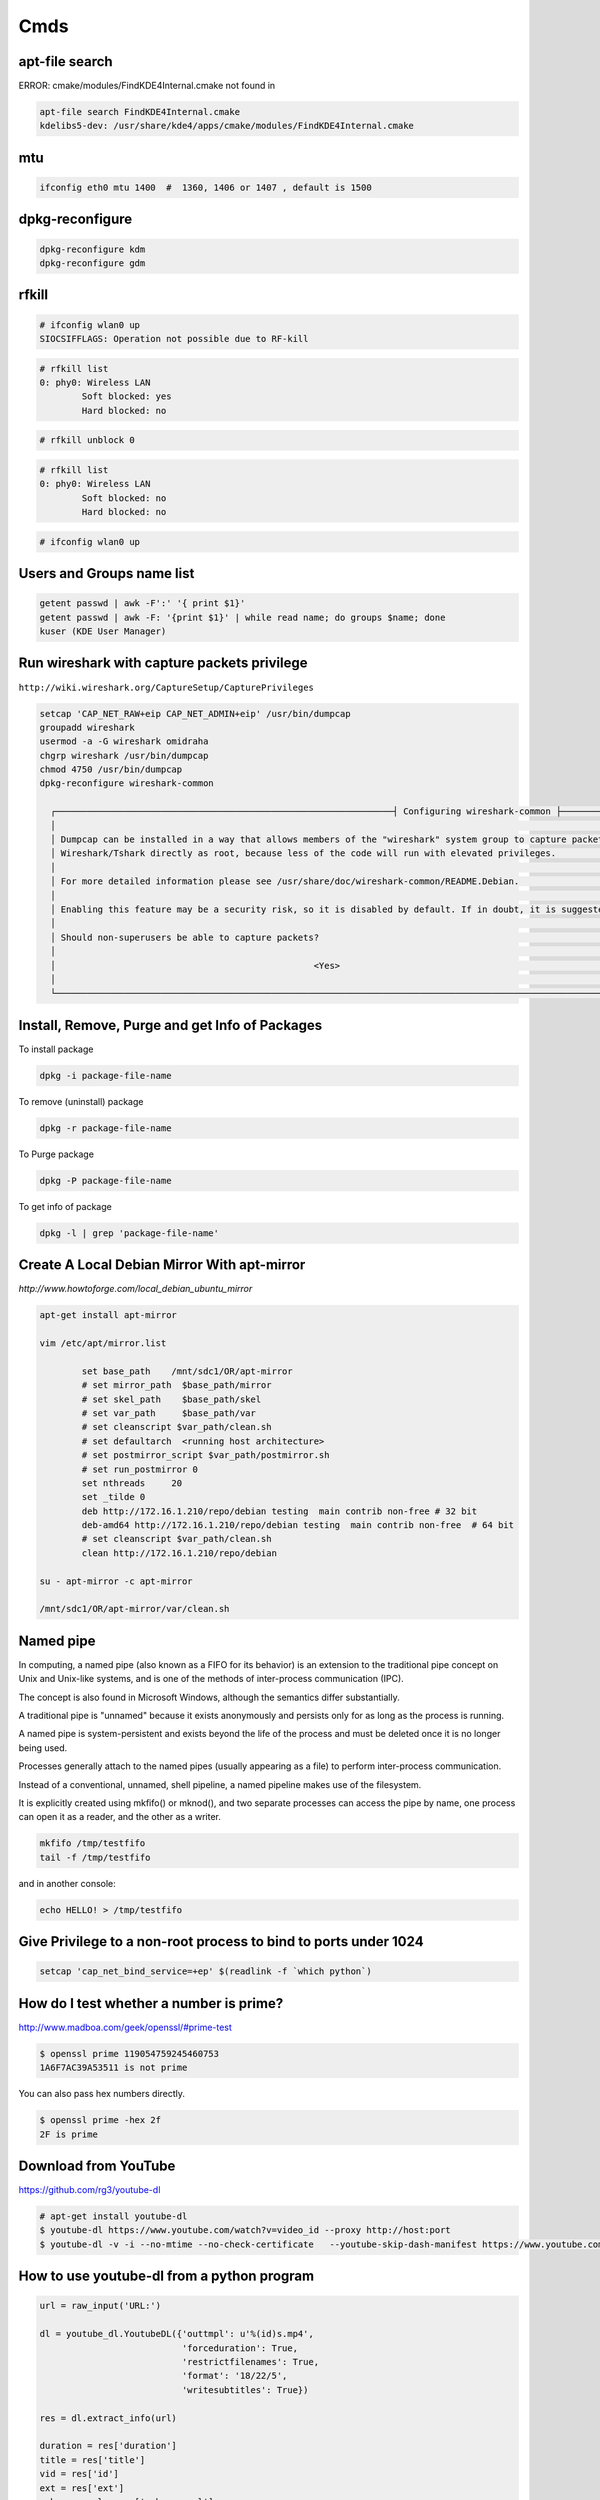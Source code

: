Cmds
====


apt-file search
---------------

ERROR: cmake/modules/FindKDE4Internal.cmake not found in

.. code-block:: bash

    apt-file search FindKDE4Internal.cmake
    kdelibs5-dev: /usr/share/kde4/apps/cmake/modules/FindKDE4Internal.cmake



mtu
---

.. code-block:: bash

    ifconfig eth0 mtu 1400  #  1360, 1406 or 1407 , default is 1500


dpkg-reconfigure
----------------

.. code-block:: bash

    dpkg-reconfigure kdm
    dpkg-reconfigure gdm

rfkill
------

.. code-block:: bash

    # ifconfig wlan0 up
    SIOCSIFFLAGS: Operation not possible due to RF-kill

.. code-block:: bash

    # rfkill list
    0: phy0: Wireless LAN
            Soft blocked: yes
            Hard blocked: no

.. code-block:: bash

    # rfkill unblock 0

.. code-block:: bash

    # rfkill list
    0: phy0: Wireless LAN
            Soft blocked: no
            Hard blocked: no

.. code-block:: bash

    # ifconfig wlan0 up


Users and Groups name list
--------------------------

.. code-block:: bash

    getent passwd | awk -F':' '{ print $1}'
    getent passwd | awk -F: '{print $1}' | while read name; do groups $name; done
    kuser (KDE User Manager)


Run wireshark with capture packets privilege
--------------------------------------------

``http://wiki.wireshark.org/CaptureSetup/CapturePrivileges``

.. code-block:: bash

    setcap 'CAP_NET_RAW+eip CAP_NET_ADMIN+eip' /usr/bin/dumpcap
    groupadd wireshark
    usermod -a -G wireshark omidraha
    chgrp wireshark /usr/bin/dumpcap
    chmod 4750 /usr/bin/dumpcap
    dpkg-reconfigure wireshark-common

      ┌────────────────────────────────────────────────────────────────┤ Configuring wireshark-common ├─────────────────────────────────────────────────────────────────┐
      │                                                                                                                                                                 │
      │ Dumpcap can be installed in a way that allows members of the "wireshark" system group to capture packets. This is recommended over the alternative of running   │
      │ Wireshark/Tshark directly as root, because less of the code will run with elevated privileges.                                                                  │
      │                                                                                                                                                                 │
      │ For more detailed information please see /usr/share/doc/wireshark-common/README.Debian.                                                                         │
      │                                                                                                                                                                 │
      │ Enabling this feature may be a security risk, so it is disabled by default. If in doubt, it is suggested to leave it disabled.                                  │
      │                                                                                                                                                                 │
      │ Should non-superusers be able to capture packets?                                                                                                               │
      │                                                                                                                                                                 │
      │                                                 <Yes>                                                    <No>                                                   │
      │                                                                                                                                                                 │
      └─────────────────────────────────────────────────────────────────────────────────────────────────────────────────────────────────────────────────────────────────┘


Install, Remove, Purge and get Info of Packages
-----------------------------------------------

To install package

.. code-block:: bash

    dpkg -i package-file-name

To remove (uninstall) package

.. code-block:: bash

    dpkg -r package-file-name

To Purge package

.. code-block:: bash

    dpkg -P package-file-name

To get info of package

.. code-block:: bash

    dpkg -l | grep 'package-file-name'


Create A Local Debian Mirror With apt-mirror
--------------------------------------------

`http://www.howtoforge.com/local_debian_ubuntu_mirror`


.. code-block:: bash

	apt-get install apt-mirror

	vim /etc/apt/mirror.list

		set base_path    /mnt/sdc1/OR/apt-mirror
		# set mirror_path  $base_path/mirror
		# set skel_path    $base_path/skel
		# set var_path     $base_path/var
		# set cleanscript $var_path/clean.sh
		# set defaultarch  <running host architecture>
		# set postmirror_script $var_path/postmirror.sh
		# set run_postmirror 0
		set nthreads     20
		set _tilde 0
		deb http://172.16.1.210/repo/debian testing  main contrib non-free # 32 bit
		deb-amd64 http://172.16.1.210/repo/debian testing  main contrib non-free  # 64 bit
		# set cleanscript $var_path/clean.sh
		clean http://172.16.1.210/repo/debian

	su - apt-mirror -c apt-mirror

	/mnt/sdc1/OR/apt-mirror/var/clean.sh


Named pipe
----------

In computing, a named pipe (also known as a FIFO for its behavior) is an extension to the traditional pipe concept on Unix and Unix-like systems, and is one of the methods of inter-process communication (IPC).

The concept is also found in Microsoft Windows, although the semantics differ substantially.

A traditional pipe is "unnamed" because it exists anonymously and persists only for as long as the process is running.

A named pipe is system-persistent and exists beyond the life of the process and must be deleted once it is no longer being used.

Processes generally attach to the named pipes (usually appearing as a file) to perform inter-process communication.

Instead of a conventional, unnamed, shell pipeline, a named pipeline makes use of the filesystem.

It is explicitly created using mkfifo() or mknod(), and two separate processes can access the pipe by name, one process can open it as a reader, and the other as a writer.

.. code-block:: bash

	mkfifo /tmp/testfifo
	tail -f /tmp/testfifo

and in another console:

.. code-block:: bash

	echo HELLO! > /tmp/testfifo


Give Privilege to a non-root process to bind to ports under 1024
----------------------------------------------------------------


.. code-block:: bash

	setcap 'cap_net_bind_service=+ep' $(readlink -f `which python`)


How do I test whether a number is prime?
----------------------------------------

`<http://www.madboa.com/geek/openssl/#prime-test>`_

.. code-block:: bash

	$ openssl prime 119054759245460753
	1A6F7AC39A53511 is not prime

You can also pass hex numbers directly.

.. code-block:: bash

	$ openssl prime -hex 2f
	2F is prime


Download from YouTube
---------------------

`<https://github.com/rg3/youtube-dl>`_

.. code-block:: bash

	# apt-get install youtube-dl
	$ youtube-dl https://www.youtube.com/watch?v=video_id --proxy http://host:port
	$ youtube-dl -v -i --no-mtime --no-check-certificate   --youtube-skip-dash-manifest https://www.youtube.com/watch?v=video_id

How to use youtube-dl from a python program
-------------------------------------------

.. code-block:: python

    url = raw_input('URL:')

    dl = youtube_dl.YoutubeDL({'outtmpl': u'%(id)s.mp4',
                               'forceduration': True,
                               'restrictfilenames': True,
                               'format': '18/22/5',
                               'writesubtitles': True})

    res = dl.extract_info(url)

    duration = res['duration']
    title = res['title']
    vid = res['id']
    ext = res['ext']
    web_page_url = res['webpage_url']
    subtitles = entry['subtitles']

Youtube options:

https://github.com/rg3/youtube-dl/blob/1ad6b891b21b45830736698a7b59c30d9605a562/youtube_dl/__init__.py#L290

Download Youtube videos with Youtube subtitles on
-------------------------------------------------

.. code-block:: bash

     # To download sub
     $ youtube-dl --no-mtime --proxy http://127.0.0.1:8080 -f 18  --write-sub  URL
     # To embed sub
     $ youtube-dl --no-mtime --proxy http://127.0.0.1:8080 -f 18  --embed-subs  URL


Redirect output to null
-----------------------

.. code-block:: bash

     $ echo 123 >/dev/null 2>&1

cron
----

You do not have to restart cron every time you make a change because cron always checks for changes, But to restart cron whenever you made change:

.. code-block:: bash

    $ sudo service crond restart

In Ubuntu:

.. code-block:: bash

    $ sudo service cron status
    $ sudo service cron restart

Display the current crontab:

.. code-block:: bash

    $ crontab -l

Edit the current crontab:

.. code-block:: bash

    $ crontab -e

Syntax of crontab (field description)

.. code-block:: bash

    * * * * * /path/to/command arg1 arg2

    * * * * * command to be executed
	- - - - -
	| | | | |
	| | | | ----- Day of week (0 - 7) (Sunday=0 or 7)
	| | | ------- Month (1 - 12)
	| | --------- Day of month (1 - 31)
	| ----------- Hour (0 - 23)
	------------- Minute (0 - 59)

How do I use operators?

An operator allows you to specifying multiple values in a field. There are three operators:

The asterisk (*):

This operator specifies all possible values for a field. For example,
an asterisk in the hour time field would be equivalent to every hour or an asterisk in the month field would be equivalent to every month.

The comma (,):

This operator specifies a list of values, for example: "1,5,10,15,20, 25".

The dash (-):

This operator specifies a range of values, for example: "5-15" days ,
which is equivalent to typing "5,6,7,8,9,....,13,14,15" using the comma operator.

The separator (/):

This operator specifies a step value, for example: "0-23/" can be used in the hours field to specify command execution every other hour.
Steps are also permitted after an asterisk, so if you want to say every two hours, just use \*/2.

Resources:

	`<http://www.cyberciti.biz/faq/how-do-i-add-jobs-to-cron-under-linux-or-unix-oses/>`_

	`<http://www.thegeekstuff.com/2011/12/crontab-command/>`_

	`<http://www.computerhope.com/unix/ucrontab.htm>`_


http://crontab.guru/


Generate random base64 characters
---------------------------------

.. code-block:: bash

	$ openssl rand -base64 741


Set Socket Buffer Sizes
-----------------------

.. code-block:: bash

	# sysctl -w net.core.rmem_max=2096304
	# sysctl -w net.core.wmem_max=2096304


Ping
----

-s packetsize

Specifies the number of data bytes to be sent.
The default is 56, which translates into 64 ICMP data bytes when combined with the 8 bytes (in my local system, 28 bytes) of ICMP header data.

-M pmtudisc_opt

Select Path MTU Discovery strategy.
pmtudisc_option may be either do (prohibit fragmentation, even local one), want (do PMTU discovery, fragment locally when packet size is large), or dont (do not set DF flag).



.. code-block:: bash

	# ping -c 1 -M do -s 1472  google.com
	PING google.com (173.194.113.167) 1472(1500) bytes of data.
	1480 bytes from www.google.com (173.194.113.167): icmp_seq=1 ttl=42 time=262 ms

	--- google.com ping statistics ---
	1 packets transmitted, 1 received, 0% packet loss, time 0ms
	rtt min/avg/max/mdev = 262.920/262.920/262.920/0.000 m


Change owner of directory
-------------------------


.. code-block:: bash

	$ chown -R or:or .



Locate/print block device attributes
------------------------------------

.. code-block:: bash

	# blkid
	/dev/sda6: UUID="2fc31bf0-68f1-4566-975b-cb995277db10" TYPE="swap"
	/dev/sda1: UUID="ec3c1569-29bb-4a63-bd75-337c57c7b600" TYPE="ext4"


Create a new UUID value
-----------------------

.. code-block:: bash

	$ uuidgen
	d2ad5b28-b306-4096-aca2-dd66c37da5af



SSH
---

.. code-block:: bash

    # socks5 proxy with dynamic tcp/ip
    $ ssh -D 8080 user@remote_host

.. code-block:: bash

    $ ssh -L 8080:localhost:80 user@remote_host


.. code-block:: bash

    # connect to remote running program on the remote host, for example TinyProxy
    $ ssh -N user@remote_host -L 8080:localhost:8888


Secure copy
-----------

.. code-block:: bash

	$ scp -r Prj username@remote_ip:/directory/path/in/remote/ip/



Install SSH server and SSH client
---------------------------------

.. code-block:: bash

    $ sudo apt-get install openssh-server
    $ sudo apt-get install openssh-client

https://wiki.debian.org/SSH

Create a new ssh key
--------------------

.. code-block:: bash

	$ ssh-keygen -t rsa -C "mail@example.com"
	Generating public/private rsa key pair.
	Enter file in which to save the key (/home/or/.ssh/id_rsa): /home/or/.ssh/bitbucket_rsa
	Enter passphrase (empty for no passphrase):
	Enter same passphrase again:
	Your identification has been saved in /home/or/.ssh/bitbucket_rsa.
	Your public key has been saved in /home/or/.ssh/bitbucket_rsa.pub.
	$ ssh-add ~/.ssh/bitbucket_rsa
	$ vim ~/.ssh/config
	IdentityFile ~/.ssh/bitbucket_rsa
	$ chmod 400 ~/.ssh/bitbucket_rsa


SSH connection with public key
------------------------------

.. code-block:: bash

    $ vim ~/.ssh/authorized_keys
        # add public key

Disable the Password for Root Login
-----------------------------------

.. code-block:: bash

    $ sudo vim /etc/ssh/sshd_config
        PasswordAuthentication no

    $ sudo /etc/init.d/ssh restart

Youtube download trick
----------------------

.. code-block:: bash

    $ youtube-dl --no-mtime  --verbose -i 'ytsearch100:table tennis training' --get-title
    $ youtube-dl --no-mtime  --verbose -i 'ytsearch100:table tennis training'



Run process as background and never die
---------------------------------------

.. code-block:: bash

    $ nohup node server.js > /dev/null 2>&1 &
    $ ./run.py > /dev/null 2>&1 &


1. `nohup` means: Do not terminate this process even when the `stty` is cut off.

2. `> /dev/null` means: `stdout` goes to `/dev/null` (which is a dummy device that does not record any output).

3. `2>&1` means: `stderr` also goes to the `stdout` (which is already redirected to `/dev/null`).

4. `&` at the end means: run this command as a background task.


Eject CD/DVD-ROM
----------------

`eject` - eject removable media

.. code-block:: bash

    $ eject
    $ eject -t

`-t`
    With this option the drive is given a CD-ROM tray close command. Not all devices support this command.


Search for a package
--------------------

.. code-block:: bash

    $ apt-cache search package_name


Un mount cd-rom device that is busy error
-----------------------------------------


.. code-block:: bash

    # umount /cdrom
    # fuser -km /cdrom
    # umount -l /mnt


Login with linux FTP username and password
------------------------------------------

.. code-block:: bash

    $ ftp ftp://username:password@my.domain.com


Download torrent
----------------

.. code-block:: bash

        $ aria2c download.torrent


Debug SSH
---------

.. code-block:: bash

    # ssh -vT root@127.0.0.1


Detect ssh authentication types available
-----------------------------------------

.. code-block:: bash

       ssh -o PreferredAuthentications=none   127.0.0.1
       Permission denied (publickey,password).

       ssh -o PreferredAuthentications=none   127.0.0.2
       Permission denied (publickey).

       ssh -o PreferredAuthentications=none   127.0.0.3
       Permission denied (publickey,gssapi-keyex,gssapi-with-mic,password).



http://stackoverflow.com/questions/3585586/how-can-i-programmatically-detect-ssh-authentication-types-available

Avoid SSH's host verification for known hosts?
----------------------------------------------

.. code-block:: bash

    ssh -o "StrictHostKeyChecking no" 127.0.0.1


http://superuser.com/questions/125324/how-can-i-avoid-sshs-host-verification-for-known-hosts

Set environment variables on linux
----------------------------------

.. code-block:: bash

	$ export PATH=${PATH}:/home/or/bin


Base64 decode encode
--------------------


.. code-block:: bash

	or@debian:~$ echo 'Test' | base64
	VGVzdAo=

	or@debian:~$ echo 'Test' | base64  | base64 -d
	Test



Extract compressed files
------------------------

.. code-block:: bash

    # Decompressed a file that is created using gzip command.
    # File is restored to their original form using this command.
    $ gzip -d mydata.doc.gz
    $ gunzip mydata.doc.gz

    # Decompressed a file that is created using bzip2 command.
    # File is restored to their original form using this command.
    $ bzip2 -d mydata.doc.bz2
    $ gunzip mydata.doc.bz2

    # Extract compressed files in a ZIP archive.
    $ unzip file.zip
    $ unzip data.zip resume.doc

    # Untar or decompressed a file(s) that is created using tar compressing through gzip and bzip2 filter
    $ tar -zxvf data.tgz
    $ tar -zxvf pics.tar.gz *.jpg
    $ tar -jxvf data.tbz2

    # Extract tar files and to another directory
    $ tar -xvf archive.tar -C /target/directory

    # List files from a GZIP archive
    $ gzip -l mydata.doc.gz

    # List files from a ZIP archive
    $ unzip -l mydata.zip

    # List files from a TAR archive
    $ tar -ztvf pics.tar.gz
    $ tar -jtvf data.tbz2

    # To unzip a file that is only compressed with bz2 use
    $ bunzip2 filename.bz2

    # To unzip things that are compressed with .tar.bz2 use
    $ tar -xvjpf filename.tar.bz2

    # To unzip things that are compressed with  .gz use
    $ gunzip file.doc.gz

    # Don't store full absolute paths in the archive
    # This will archive `/home/or/ws/data` directory without absolute path to the `data.tar` file
    $ tar -cf data.tar  -C /home/or/ws/ data

Options for tar files:

    Type at the command prompt

        tar xvzf file-1.0.tar.gz – to uncompress a gzip tar file (.tgz or .tar.gz)
        tar xvjf file-1.0.tar.bz2 – to uncompress a bzip2 tar file (.tbz or .tar.bz2)
        tar xvf file-1.0.tar – to uncompressed tar file (.tar)

        x = eXtract, this indicated an extraction c = create to create )
        v = verbose (optional) the files with relative locations will be displayed.
        z = gzip-ped; j = bzip2-zipped
        f = from/to file … (what is next after the f is the archive file)

    The files will be extracted in the current folder.
    HINT: if you know that a file has to be in a certain folder, move to that folder first.
    Then download, then uncompress – all in the correct folder.
    Yes, I’m lazy.. no I don’t like to copy files between directories, and then delete others to clean up.
    Download them in the correct directory and save yourself 2 jobs.


List All Environment Variables
------------------------------

.. code-block:: bash

    $ env

    $ printenv

    $ printenv | less

    $ printenv | more


Set Environment variable
------------------------


.. code-block:: bash

    $ export MY_VAR="my_val"



Set proxy in command line
-------------------------


.. code-block:: bash

    $ export http_proxy="http://127.0.0.1:8080"
    $ export https_proxy="https://127.0.0.1:8080"
    $ export ftp_proxy="http://127.0.0.1:8080"


How can I tunnel all of my network traffic through SSH?
-------------------------------------------------------

http://superuser.com/questions/62303/how-can-i-tunnel-all-of-my-network-traffic-through-ssh


.. code-block:: bash

    $ sudo sshuttle --dns -vvr username@remote_ip.121  0/0




How can you completely remove a package?
----------------------------------------

http://askubuntu.com/questions/151941/how-can-you-completely-remove-a-package

.. code-block:: bash

    $ sudo apt-get purge package_name

This does not remove packages that were installed as dependencies, when you installed the package you're now removing.

Assuming those packages aren't dependencies of any other packages,

and that you haven't marked them as manually installed,

you can remove the dependencies with:

.. code-block:: bash

    $ sudo apt-get autoremove

or (if you want to delete their systemwide configuration files too):

.. code-block:: bash

    $ sudo apt-get --purge autoremove


How to forward X over SSH from Ubuntu machine ...
-------------------------------------------------

http://unix.stackexchange.com/questions/12755/how-to-forward-x-over-ssh-from-ubuntu-machine

X11 forwarding needs to be enabled on both the client side and the server side.

On the client side, the -X (capital X) option to ssh enables X11 forwarding,

and you can make this the default (for all connections or for a specific conection)

with ForwardX11 yes in ``~/.ssh/config``.


On the server side, edit the /etc/ssh/sshd_config file, and uncomment the following line:

.. code-block:: bash

    X11Forwarding Yes


The xauth program must be installed on the server side.

.. code-block:: bash

    $ aptitude install xauth

After making this change, you will need to restart the SSH server. To do this on most UNIX's, run:

.. code-block:: bash

    $ /etc/init.d/sshd restart

To confirm that ssh is forwarding X11,

Check for a line containing Requesting X11 forwarding in the output:

.. code-block:: bash

    $ ssh -v -X USER@SERVER

Note that the server won't reply either way.


SOCKS server and/or client
--------------------------

http://www.delegate.org/delegate/SOCKS/

http://ajitabhpandey.info/2011/03/delegate-a-multi-platform-multi-purpose-proxy-server/

Download delegate from http://delegate.hpcc.jp/anonftp/DeleGate/bin/linux/latest/ and extract it.

Then run binary file as:

Run a Http proxy that is connected to a socks:

.. code-block:: bash

    $ ./dg9_9_13 -P8080 SERVER=http SOCKS=127.0.0.1:9150 ADMIN="local@localhost.com"

    $ youtube-dl -v --proxy "http://127.0.0.1:8080" https://www.youtube.com/watch?v=VID


SSH hangs on debug1: expecting SSH2_MSG_KEX_ECDH_REPLY
------------------------------------------------------


Edit ``/etc/ssh/ssh_config``, uncomment the following lines


.. code-block:: bash

    Ciphers aes128-ctr,aes192-ctr,aes256-ctr,arcfour256,arcfour128,aes128-cbc,3des-cbc
    GSSAPIAuthentication yes
    GSSAPIDelegateCredentials no
    MACs hmac-md5,hmac-sha1,umac-64@openssh.com,hmac-ripemd160

Add the following line:

.. code-block:: bash

    HostKeyAlgorithms ssh-rsa,ssh-dss

Also change MTU may be useful:

.. code-block:: bash

    ifconfig eth0 mtu 578

http://superuser.com/questions/699530/git-pull-does-nothing-git-push-just-hangs-debug1-expecting-ssh2-msg-kex-ecd





What will this command do?
--------------------------

.. code-block:: bash

	$ exec 2>&1

The ``1``  number refer to ``stdout``, and The ``2``  number refer to ``stderr``

it duplicates, or copies, stderr onto stdout.

When you run a program, you'll get the normal output in stdout, but any errors or warnings usually go to stderr.
If you want to pipe all output to a file for example, it's useful to first combine stderr with stdout with ``2>&1``


http://stackoverflow.com/questions/1216922/sh-command-exec-21

http://www.catonmat.net/blog/bash-one-liners-explained-part-three/


Sample guake script
-------------------

.. code-block:: bash

	$ vim /home/or/workspace/bin/start.guake.sh

	guake -r "OR";
	guake -n New_Tab -r "root"; -e "su";
	guake -n New_Tab  -r "Ipython 2" -e "ipython";
	guake -n New_Tab  -r "workspace" -e "cd /home/or/workspace/;clear;";
	guake -n New_Tab  -r "prj" -e "cd /home/or/workspace/prj/;clear;";
	guake -n New_Tab  -r "dg" -e "cd /home/or/workspace/Tools/dg/dg9_9_13/DGROOT/bin/;clear;";

	$ chmod +x vim /home/or/workspace/bin/start.guake.sh


Verify that apt is pulling from the right repository
----------------------------------------------------

 .. code-block:: bash

	$ apt-cache policy <Packge-Name>

Example:

 .. code-block:: bash

	$ apt-cache policy docker-engine

Output:

 .. code-block:: bash

	Installed: 1.9.1-0~stretch
	Candidate: 1.9.1-0~stretch
	Version table:
	*** 1.9.1-0~stretch 500
		500 https://apt.dockerproject.org/repo debian-stretch/main amd64 Packages
		100 /var/lib/dpkg/status
	 1.9.0-0~stretch 500
		500 https://apt.dockerproject.org/repo debian-stretch/main amd64 Packages
	 1.8.3-0~stretch 500
		500 https://apt.dockerproject.org/repo debian-stretch/main amd64 Packages
	 1.8.2-0~stretch 500
		500 https://apt.dockerproject.org/repo debian-stretch/main amd64 Packages
	 1.8.1-0~stretch 500
		500 https://apt.dockerproject.org/repo debian-stretch/main amd64 Packages
	 1.8.0-0~stretch 500
		500 https://apt.dockerproject.org/repo debian-stretch/main amd64 Packages
	 1.7.1-0~stretch 500
		500 https://apt.dockerproject.org/repo debian-stretch/main amd64 Packages
	 1.7.0-0~stretch 500
		500 https://apt.dockerproject.org/repo debian-stretch/main amd64 Packages
	 1.6.2-0~stretch 500
		500 https://apt.dockerproject.org/repo debian-stretch/main amd64 Packages
	 1.6.1-0~stretch 500
		500 https://apt.dockerproject.org/repo debian-stretch/main amd64 Packages
	 1.6.0-0~stretch 500
		500 https://apt.dockerproject.org/repo debian-stretch/main amd64 Packages
	 1.5.0-0~stretch 500
		500 https://apt.dockerproject.org/repo debian-stretch/main amd64 Packages



Operation not permitted on file with root access
------------------------------------------------

.. code-block:: bash

    # ls -la   /etc/resolv.conf
    -r--r--r-- 1 root root 56 Jan  7 22:39 /etc/resolv.conf

    # chmod u+rwx  /etc/resolv.conf
    chmod: changing permissions of ‘/etc/resolv.conf’: Operation not permitted

    # lsattr /etc/resolv.conf
    ----i--------e-- /etc/resolv.conf

    # chattr -i  /etc/resolv.conf
    # lsattr /etc/resolv.conf
    -------------e-- /etc/resolv.conf


How To Add User
---------------

.. code-block:: bash

    $ sudo adduser <username>

How To Delete a User
--------------------

.. code-block:: bash

    $ sudo deluser <username>
    $ sudo userdel <username>

If, instead, you want to delete the user's home directory when the user is deleted,
you can issue the following command as root:

.. code-block:: bash

    $ sudo deluser --remove-home <username>
    $ sudo deluser -r <username>
    $ sudo userdel -r <username>

Changing User Password
----------------------

.. code-block:: bash

    $ sudo passwd <username>


Allowing other users to run sudo
--------------------------------

.. code-block:: bash

    $ sudo adduser <username> sudo
    $ sudo visudo
    # $ vim /etc/sudoers
        # User privilege specification
        root	ALL=(ALL:ALL) ALL
        or      ALL=(ALL:ALL) ALL
        # Allow members of group sudo to execute any command
        %sudo	ALL=(ALL:ALL) ALL

http://askubuntu.com/questions/7477/how-can-i-add-a-new-user-as-sudoer-using-the-command-line

https://help.ubuntu.com/community/RootSudo#Allowing_other_users_to_run_sudo

How to delete a user from one group
-----------------------------------

.. code-block:: bash

    $ groupdel group


http://www.computerhope.com/unix/groupdel.htm

Remove sudo privileges from a user (without deleting the user)
--------------------------------------------------------------

.. code-block:: bash

    $ sudo deluser username sudo


http://askubuntu.com/a/335989

rsync and sudo over SSH
-----------------------

Add the line ``<username> ALL=NOPASSWD:<path to rsync>``,
where username is the login name of the user that rsync will use to log on.
That user must be able to use sudo

Note:
    Put the line after all other lines in the sudoers file!
    I first added the line after other user configurations,
    but it only worked when placed as absolutely last line in file on lubuntu 14.04.1.


.. code-block:: bash

    $ sudo  visudo
        <username> ALL=NOPASSWD:<path to rsync>

Example:

.. code-block:: bash

    $ which rsync
    /usr/bin/rsync

    $ sudo  visudo
        ubuntu ALL=NOPASSWD:/usr/bin/rsync


https://askubuntu.com/a/719440

http://stackoverflow.com/questions/21659637/how-to-fix-sudo-no-tty-present-and-no-askpass-program-specified-error


How to backup with rsync
------------------------

.. code-block:: bash

    $ rsync -avz -e ssh --rsync-path="sudo rsync" <username>@<remote_host>:/path/on/remote/host/to/backup /path/on/local/host/to/save/backup


Using rsync for local backups

.. code-block:: bash

    $ rsync -av --delete /Directory1/ /Directory2/

-a
    recursive (recurse into directories),
    links (copy symlinks as symlinks),
    perms (preserve permissions),
    times (preserve modification times),
    group (preserve group), owner (preserve owner),
    preserve device files, and preserve special files.

-v
    verbose. The reason I think verbose is important is so you can see exactly what rsync is backing up.
    Think about this: What if your hard drive is going bad, and starts deleting files without your knowledge,
    then you run your rsync script and it pushes those changes to your backups,
    thereby deleting all instances of a file that you did not want to get rid of?

–delete
    This tells rsync to delete any files that are in ``Directory2`` that aren’t in ``Directory1``.
    If you choose to use this option, I recommend also using the verbose options, for reasons mentioned above.

Full Daily Backup with Syncing  Hourly Backup by rsync and cron
---------------------------------------------------------------


.. code-block:: bash

    $ crontab  -e

        0 */2 * * * hourly_sync_backup.sh
        0 */8 * * * daily_full_archive_backup.sh

    $ service cron restart

    $ vim hourly_sync_backup.sh
        rsync -avz -e ssh --rsync-path="sudo rsync" <username>@<remote_host>:/path/on/remote/host/to/backup /path/on/local/host/to/save/hourly_sync_backup

    $ vim daily_full_archive_backup.sh
        rsync -avz -e ssh --rsync-path="sudo rsync" <username>@<remote_host>:/path/on/remote/host/to/backup /path/on/local/host/to/save/daily_full_archive_backup
        tar -P -cvjf /path/on/local/host/to/save/archives/daily_full_archive_backup_$(date +%Y_%m_%d).tar.bz2 /path/on/local/host/to/save/daily_full_archive_backup

Backup with rsync works but not in crontab
------------------------------------------

.. code-block:: bash

    $ rsync -avze "ssh -i ~/.ssh/my_key" ...


http://www.howtogeek.com/135533/how-to-use-rsync-to-backup-your-data-on-linux/?PageSpeed=noscript

https://www.marksanborn.net/howto/use-rsync-for-daily-weekly-and-full-monthly-backups/


Sample ssh config file
----------------------

.. code-block:: bash

    $ vim  ~/.ssh/config

    Host <alias-host-name>
        HostName <IP>
        User <username>
        IdentityFile ~/.ssh/<host>_key

    Host gb
        HostName github.com
        User omidraha
        IdentityFile ~/.ssh/github_key


.. code-block:: bash

    $ ssh gb

Compress directory
------------------


.. code-block:: bash

    $ tar -zcvf archive-name.tar.gz directory-name

Where:

    -z : Compress archive using gzip program

    -c: Create archive

    -v: Verbose i.e display progress while creating archive

    -f: Archive File name

http://www.cyberciti.biz/faq/how-do-i-compress-a-whole-linux-or-unix-directory/


How to add path of a program to $PATH environment variable?
-----------------------------------------------------------

Edit ``.bashrc`` in your home directory and add the following line:

.. code-block:: bash

    $ vim ~/.bashrc
        export PATH="/path/to/dir:$PATH"
    $ source ~/.bashrc

Could not open a connection to your authentication agent
--------------------------------------------------------

.. code-block:: bash

    $ eval `ssh-agent -s`

http://stackoverflow.com/a/17848593

How do I make `ls` show file sizes in megabytes?
------------------------------------------------


.. code-block:: bash

    $ ls -l --block-size=M
    $ ls -lh

http://unix.stackexchange.com/a/64150

How to check one file exist on specific path ?
----------------------------------------------

.. code-block:: bash

    #!/usr/bin/env bash
    if test -f /path/to/some/file; then
      echo "File exist"
    fi

Or to check file dose not exist:

.. code-block:: bash

    #!/usr/bin/env bash
    if test ! -f /path/to/some/file; then
      echo "File not exist"
    fi


what does echo $$, $? $# mean ?
-------------------------------

.. code-block:: bash

    $ echo $$, $$, $#, $*

$$ is the PID of the current process.

$? is the return code of the last executed command.

$# is the number of arguments in $*

$* is the list of arguments passed to the current process

http://www.unix.com/shell-programming-and-scripting/75297-what-does-echo-mean.html

Make ZSH the default shell
--------------------------

.. code-block:: bash

    chsh -s $(which zsh)

ulimit
------

The ulimit and sysctl programs allow to limit system-wide resource use.

This can help a lot in system administration,
e.g. when a user starts too many processes and therefore makes the system unresponsive for other users.

.. code-block:: bash

    $ ulimit -a
        core file size          (blocks, -c) 0
        data seg size           (kbytes, -d) unlimited
        scheduling priority             (-e) 0
        file size               (blocks, -f) unlimited
        pending signals                 (-i) 63619
        max locked memory       (kbytes, -l) 64
        max memory size         (kbytes, -m) unlimited
        open files                      (-n) 65536
        pipe size            (512 bytes, -p) 8
        POSIX message queues     (bytes, -q) 819200
        real-time priority              (-r) 0
        stack size              (kbytes, -s) 8192
        cpu time               (seconds, -t) unlimited
        max user processes              (-u) 63619
        virtual memory          (kbytes, -v) unlimited
        file locks                      (-x) unlimited

.. code-block:: bash

    $ sudo sysctl -a

www.linuxhowtos.org/Tips and Tricks/ulimit.htm


locate
------

.. code-block:: bash

    $ sudo apt-get install mlocate
    $ updatedb
    $ locate some-resource-name


Posting Form Data with cURL
---------------------------

Start your cURL command with curl -X POST and then add -F for every field=value
you want to add to the POST:

.. code-block:: bash

    $ curl -X POST -F 'username=or' -F 'password=pass' http://domain.tld/post

Diff
----

Eskil is a graphical tool to view the differences between files and directories

http://eskil.tcl.tk/index.html/doc/trunk/htdocs/download.html

Telegram
--------

Telegramm-cli

resolve_username tabletennis

https://github.com/luckydonald/pytg/issues/64


Convert Socks into an HTTP proxy
--------------------------------


    	 .. code-block:: bash


		$ sudo apt-get install polipo
		$ sudo service polipo stop

		$ sudo vim  /etc/polipo/config

			logSyslog = true
			logFile = /var/log/polipo/polipo.log

			# HTTP Proxy
			proxyAddress = "0.0.0.0"
			proxyPort=8080

			# Socks Proxy
			socksParentProxy = "127.0.0.1:9150"
			socksProxyType = socks5

			chunkHighMark = 50331648
			objectHighMark = 16384

			serverMaxSlots = 64
			serverSlots = 16
			serverSlots1 = 32

		$ sudo service polipo restart

How to use sshuttle
-------------------

    .. code-block:: bash

        $ sshuttle -r username@sshserver 0.0.0.0/0

http://sshuttle.readthedocs.io/en/stable/usage.html#usage


locale.Error: unsupported locale setting
----------------------------------------

    .. code-block:: bash

        $ export LC_ALL="en_US.UTF-8"
        $ export LC_CTYPE="en_US.UTF-8"
        $ sudo dpkg-reconfigure locales

https://stackoverflow.com/a/36257050

Shadowsocks
-----------

    .. code-block:: bash

        $ sudo pip install shadowsocks
        $ sudo ssserver -c ~/ws/shadowproxy.json --user nobody -d start


Capture and recording screen
----------------------------


    .. code-block:: bash

        $ sudo apt-get install byzanz
        $ byzanz-record -d 60 record.gif


Inotify Watches Limit
---------------------

    .. code-block:: bash

     $ vim /etc/sysctl.conf
        fs.inotify.max_user_watches = 524288

    $ sudo sysctl -p --system

https://confluence.jetbrains.com/display/IDEADEV/Inotify+Watches+Limit


Monitor multiple remote log files with MultiTail
------------------------------------------------

    .. code-block:: bash

        $ sudo apt-get install multitail

        # example for two log-files
        $ multitail log-file_a log-file_b

        # example for two log-files and two columns
        $ multitail -s 2 log-file_a log-file_a

        # example for two log-files and different colors
        $ multitail -ci green log-file_a -ci yellow -I log-file_a

        # example for one log file on remote
        $ multitail -l "ssh -t <user>@<host> tail -f log-file"

        # example for two log files on remote
        $ multitail -l "ssh -l <user>@<host> tail -f log-file_a" -l "ssh -l <user>@<host> tail -f log-file_b"